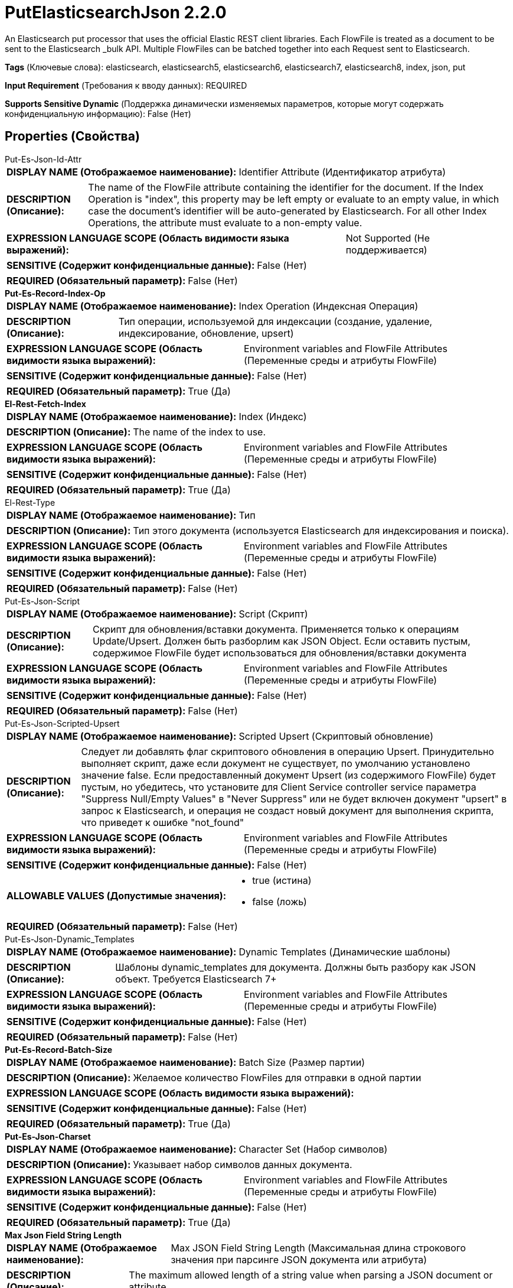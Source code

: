 = PutElasticsearchJson 2.2.0

An Elasticsearch put processor that uses the official Elastic REST client libraries. Each FlowFile is treated as a document to be sent to the Elasticsearch _bulk API. Multiple FlowFiles can be batched together into each Request sent to Elasticsearch.

[horizontal]
*Tags* (Ключевые слова):
elasticsearch, elasticsearch5, elasticsearch6, elasticsearch7, elasticsearch8, index, json, put
[horizontal]
*Input Requirement* (Требования к вводу данных):
REQUIRED
[horizontal]
*Supports Sensitive Dynamic* (Поддержка динамически изменяемых параметров, которые могут содержать конфиденциальную информацию):
 False (Нет) 



== Properties (Свойства)


.Put-Es-Json-Id-Attr
************************************************
[horizontal]
*DISPLAY NAME (Отображаемое наименование):*:: Identifier Attribute (Идентификатор атрибута)

[horizontal]
*DESCRIPTION (Описание):*:: The name of the FlowFile attribute containing the identifier for the document. If the Index Operation is "index", this property may be left empty or evaluate to an empty value, in which case the document's identifier will be auto-generated by Elasticsearch. For all other Index Operations, the attribute must evaluate to a non-empty value.


[horizontal]
*EXPRESSION LANGUAGE SCOPE (Область видимости языка выражений):*:: Not Supported (Не поддерживается)
[horizontal]
*SENSITIVE (Содержит конфиденциальные данные):*::  False (Нет) 

[horizontal]
*REQUIRED (Обязательный параметр):*::  False (Нет) 
************************************************
.*Put-Es-Record-Index-Op*
************************************************
[horizontal]
*DISPLAY NAME (Отображаемое наименование):*:: Index Operation (Индексная Операция)

[horizontal]
*DESCRIPTION (Описание):*:: Тип операции, используемой для индексации (создание, удаление, индексирование, обновление, upsert)


[horizontal]
*EXPRESSION LANGUAGE SCOPE (Область видимости языка выражений):*:: Environment variables and FlowFile Attributes (Переменные среды и атрибуты FlowFile)
[horizontal]
*SENSITIVE (Содержит конфиденциальные данные):*::  False (Нет) 

[horizontal]
*REQUIRED (Обязательный параметр):*::  True (Да) 
************************************************
.*El-Rest-Fetch-Index*
************************************************
[horizontal]
*DISPLAY NAME (Отображаемое наименование):*:: Index (Индекс)

[horizontal]
*DESCRIPTION (Описание):*:: The name of the index to use.


[horizontal]
*EXPRESSION LANGUAGE SCOPE (Область видимости языка выражений):*:: Environment variables and FlowFile Attributes (Переменные среды и атрибуты FlowFile)
[horizontal]
*SENSITIVE (Содержит конфиденциальные данные):*::  False (Нет) 

[horizontal]
*REQUIRED (Обязательный параметр):*::  True (Да) 
************************************************
.El-Rest-Type
************************************************
[horizontal]
*DISPLAY NAME (Отображаемое наименование):*:: Тип

[horizontal]
*DESCRIPTION (Описание):*:: Тип этого документа (используется Elasticsearch для индексирования и поиска).


[horizontal]
*EXPRESSION LANGUAGE SCOPE (Область видимости языка выражений):*:: Environment variables and FlowFile Attributes (Переменные среды и атрибуты FlowFile)
[horizontal]
*SENSITIVE (Содержит конфиденциальные данные):*::  False (Нет) 

[horizontal]
*REQUIRED (Обязательный параметр):*::  False (Нет) 
************************************************
.Put-Es-Json-Script
************************************************
[horizontal]
*DISPLAY NAME (Отображаемое наименование):*:: Script (Скрипт)

[horizontal]
*DESCRIPTION (Описание):*:: Скрипт для обновления/вставки документа. Применяется только к операциям Update/Upsert. Должен быть разборлим как JSON Object. Если оставить пустым, содержимое FlowFile будет использоваться для обновления/вставки документа


[horizontal]
*EXPRESSION LANGUAGE SCOPE (Область видимости языка выражений):*:: Environment variables and FlowFile Attributes (Переменные среды и атрибуты FlowFile)
[horizontal]
*SENSITIVE (Содержит конфиденциальные данные):*::  False (Нет) 

[horizontal]
*REQUIRED (Обязательный параметр):*::  False (Нет) 
************************************************
.Put-Es-Json-Scripted-Upsert
************************************************
[horizontal]
*DISPLAY NAME (Отображаемое наименование):*:: Scripted Upsert (Скриптовый обновление)

[horizontal]
*DESCRIPTION (Описание):*:: Следует ли добавлять флаг скриптового обновления в операцию Upsert. Принудительно выполняет скрипт, даже если документ не существует, по умолчанию установлено значение false. Если предоставленный документ Upsert (из содержимого FlowFile) будет пустым, но убедитесь, что установите для Client Service controller service параметра "Suppress Null/Empty Values" в "Never Suppress" или не будет включен документ "upsert" в запрос к Elasticsearch, и операция не создаст новый документ для выполнения скрипта, что приведет к ошибке "not_found"


[horizontal]
*EXPRESSION LANGUAGE SCOPE (Область видимости языка выражений):*:: Environment variables and FlowFile Attributes (Переменные среды и атрибуты FlowFile)
[horizontal]
*SENSITIVE (Содержит конфиденциальные данные):*::  False (Нет) 

[horizontal]
*ALLOWABLE VALUES (Допустимые значения):*::

* true (истина)

* false (ложь)


[horizontal]
*REQUIRED (Обязательный параметр):*::  False (Нет) 
************************************************
.Put-Es-Json-Dynamic_Templates
************************************************
[horizontal]
*DISPLAY NAME (Отображаемое наименование):*:: Dynamic Templates (Динамические шаблоны)

[horizontal]
*DESCRIPTION (Описание):*:: Шаблоны dynamic_templates для документа. Должны быть разбору как JSON объект. Требуется Elasticsearch 7+


[horizontal]
*EXPRESSION LANGUAGE SCOPE (Область видимости языка выражений):*:: Environment variables and FlowFile Attributes (Переменные среды и атрибуты FlowFile)
[horizontal]
*SENSITIVE (Содержит конфиденциальные данные):*::  False (Нет) 

[horizontal]
*REQUIRED (Обязательный параметр):*::  False (Нет) 
************************************************
.*Put-Es-Record-Batch-Size*
************************************************
[horizontal]
*DISPLAY NAME (Отображаемое наименование):*:: Batch Size (Размер партии)

[horizontal]
*DESCRIPTION (Описание):*:: Желаемое количество FlowFiles для отправки в одной партии


[horizontal]
*EXPRESSION LANGUAGE SCOPE (Область видимости языка выражений):*:: 
[horizontal]
*SENSITIVE (Содержит конфиденциальные данные):*::  False (Нет) 

[horizontal]
*REQUIRED (Обязательный параметр):*::  True (Да) 
************************************************
.*Put-Es-Json-Charset*
************************************************
[horizontal]
*DISPLAY NAME (Отображаемое наименование):*:: Character Set (Набор символов)

[horizontal]
*DESCRIPTION (Описание):*:: Указывает набор символов данных документа.


[horizontal]
*EXPRESSION LANGUAGE SCOPE (Область видимости языка выражений):*:: Environment variables and FlowFile Attributes (Переменные среды и атрибуты FlowFile)
[horizontal]
*SENSITIVE (Содержит конфиденциальные данные):*::  False (Нет) 

[horizontal]
*REQUIRED (Обязательный параметр):*::  True (Да) 
************************************************
.*Max Json Field String Length*
************************************************
[horizontal]
*DISPLAY NAME (Отображаемое наименование):*:: Max JSON Field String Length (Максимальная длина строкового значения при парсинге JSON документа или атрибута)

[horizontal]
*DESCRIPTION (Описание):*:: The maximum allowed length of a string value when parsing a JSON document or attribute.


[horizontal]
*EXPRESSION LANGUAGE SCOPE (Область видимости языка выражений):*:: Not Supported (Не поддерживается)
[horizontal]
*SENSITIVE (Содержит конфиденциальные данные):*::  False (Нет) 

[horizontal]
*REQUIRED (Обязательный параметр):*::  True (Да) 
************************************************
.*El-Rest-Client-Service*
************************************************
[horizontal]
*DISPLAY NAME (Отображаемое наименование):*:: Client Service (Клиентская служба)

[horizontal]
*DESCRIPTION (Описание):*:: An Elasticsearch client service to use for running queries. (Служба клиента Elasticsearch для выполнения запросов.)


[horizontal]
*EXPRESSION LANGUAGE SCOPE (Область видимости языка выражений):*:: Not Supported (Не поддерживается)
[horizontal]
*SENSITIVE (Содержит конфиденциальные данные):*::  False (Нет) 

[horizontal]
*REQUIRED (Обязательный параметр):*::  True (Да) 
************************************************
.Put-Es-Record-Log-Error-Responses
************************************************
[horizontal]
*DISPLAY NAME (Отображаемое наименование):*:: Log Error Responses (Запись ошибок в лог)

[horizontal]
*DESCRIPTION (Описание):*:: Если это включено, ошибки будут записываться в журналы NiFi на уровне ошибок. В противном случае они будут записаны только если включено весьма детальное логирование на NiFi. Цель этой опции — предоставить пользователю возможность отладки неудачных операций без необходимости включать весьма детальное логирование.


[horizontal]
*EXPRESSION LANGUAGE SCOPE (Область видимости языка выражений):*:: Not Supported (Не поддерживается)
[horizontal]
*SENSITIVE (Содержит конфиденциальные данные):*::  False (Нет) 

[horizontal]
*ALLOWABLE VALUES (Допустимые значения):*::

* true

* false


[horizontal]
*REQUIRED (Обязательный параметр):*::  False (Нет) 
************************************************
.Put-Es-Output-Error-Responses
************************************************
[horizontal]
*DISPLAY NAME (Отображаемое наименование):*:: Output Error Responses (Выход ошибочных ответов)

[horizontal]
*DESCRIPTION (Описание):*:: Если это включено, сообщения ответа от Elasticsearch, помеченные как "ошибка", будут выводиться в отношение "error_responses". Это не влияет на вывод flowfiles в отношения "успешно" или "ошибки"


[horizontal]
*EXPRESSION LANGUAGE SCOPE (Область видимости языка выражений):*:: Not Supported (Не поддерживается)
[horizontal]
*SENSITIVE (Содержит конфиденциальные данные):*::  False (Нет) 

[horizontal]
*ALLOWABLE VALUES (Допустимые значения):*::

* true

* false


[horizontal]
*REQUIRED (Обязательный параметр):*::  False (Нет) 
************************************************
.Put-Es-Not_Found-Is-Error
************************************************
[horizontal]
*DISPLAY NAME (Отображаемое наименование):*:: Treat "Not Found" as Success (Обрабатывать "Не найдено" как успех)

[horizontal]
*DESCRIPTION (Описание):*:: If true, "not_found" Elasticsearch Document associated Records will be routed to the "successful" relationship, otherwise to the "errors" relationship. If Output Error Responses is "true" then "not_found" responses from Elasticsearch will be sent to the error_responses relationship.


[horizontal]
*EXPRESSION LANGUAGE SCOPE (Область видимости языка выражений):*:: Not Supported (Не поддерживается)
[horizontal]
*SENSITIVE (Содержит конфиденциальные данные):*::  False (Нет) 

[horizontal]
*ALLOWABLE VALUES (Допустимые значения):*::

* true

* false


[horizontal]
*REQUIRED (Обязательный параметр):*::  False (Нет) 
************************************************


== Динамические свойства

[width="100%",cols="1a,2a,1a,1a",options="header",]
|===
|Наименование |Описание |Значение |Ограничения языка выражений

|`The name of the Bulk request header`
|Prefix: BULK: - adds the specified property name/value as a Bulk request header in the Elasticsearch Bulk API body used for processing. If the value is null or blank, the Bulk header will be omitted for the document operation. These parameters will override any matching parameters in the _bulk request body.
|`The value of the Bulk request header`
|

|`The name of a URL query parameter to add`
|Adds the specified property name/value as a query parameter in the Elasticsearch URL used for processing. These parameters will override any matching parameters in the _bulk request body. If FlowFiles are batched, only the first FlowFile in the batch is used to evaluate property values.
|`The value of the URL query parameter`
|

|===





=== Системные ресурсы

[cols="1a,2a",options="header",]
|===
|Ресурс |Описание


|MEMORY
|The Batch of FlowFiles will be stored in memory until the bulk operation is performed.

|===





=== Relationships (Связи)

[cols="1a,2a",options="header",]
|===
|Наименование |Описание

|`retry`
|All flowfiles that fail due to server/cluster availability go to this relationship.

|`errors`
|Record(s)/Flowfile(s) corresponding to Elasticsearch document(s) that resulted in an "error" (within Elasticsearch) will be routed here.

|`successful`
|Record(s)/Flowfile(s) corresponding to Elasticsearch document(s) that did not result in an "error" (within Elasticsearch) will be routed here.

|`original`
|All flowfiles that are sent to Elasticsearch without request failures go to this relationship.

|`failure`
|All flowfiles that fail for reasons unrelated to server availability go to this relationship.

|===





=== Writes Attributes (Записываемые атрибуты)

[cols="1a,2a",options="header",]
|===
|Наименование |Описание

|`elasticsearch.put.error`
|The error message if there is an issue parsing the FlowFile, sending the parsed document to Elasticsearch or parsing the Elasticsearch response

|`elasticsearch.bulk.error`
|The _bulk response if there was an error during processing the document within Elasticsearch.

|===







=== Смотрите также


* xref:Processors/PutElasticsearchRecord.adoc[PutElasticsearchRecord]



